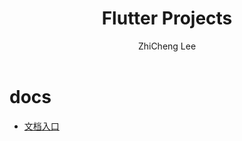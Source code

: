#+STARTUP: indent
#+AUTHOR: ZhiCheng Lee
#+TITLE: Flutter Projects
#+EMAIL: gccll.love@gmail.com
#+KEYWORDS: Fluter Projects
#+OPTIONS: H:4 toc:t


* docs

- [[./docs/README.md][文档入口]]
